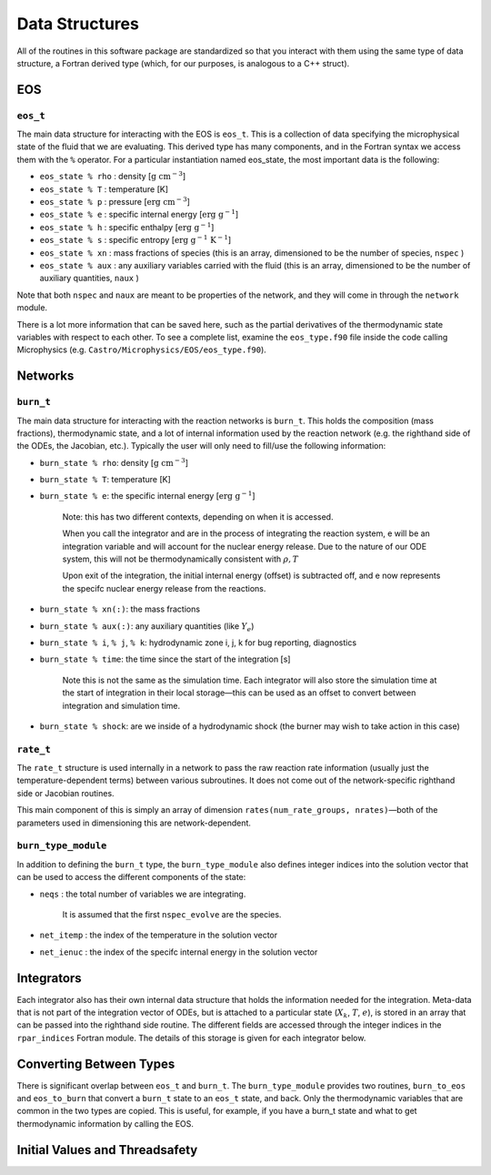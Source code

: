 ***************
Data Structures
***************

All of the routines in this software package are standardized so that
you interact with them using the same type of data structure, a
Fortran derived type (which, for our purposes, is analogous to a
C++ struct).

EOS
===

``eos_t``
---------

The main data structure for interacting with the EOS is ``eos_t``.
This is a collection of data specifying the microphysical state of the
fluid that we are evaluating. This derived type has many components,
and in the Fortran syntax we access them with the ``%`` operator. For a
particular instantiation named eos_state, the most important
data is the following:

* ``eos_state % rho`` : density [:math:`\mathrm{g~cm^{-3}}`]

* ``eos_state % T`` : temperature [K]

* ``eos_state % p`` : pressure [:math:`\mathrm{erg~cm^{-3}}`]

* ``eos_state % e`` : specific internal energy [:math:`\mathrm{erg~g^{-1}}`]

* ``eos_state % h`` : specific enthalpy [:math:`\mathrm{erg~g^{-1}}`]

* ``eos_state % s`` : specific entropy [:math:`\mathrm{erg~g^{-1}~K^{-1}}`]

* ``eos_state % xn`` : mass fractions of species (this is an array, dimensioned to be the number of species, ``nspec`` )

* ``eos_state % aux`` : any auxiliary variables carried with the fluid (this is an array, dimensioned to be the number of auxiliary quantities, ``naux`` )

Note that both ``nspec`` and ``naux`` are meant to be properties of the
network, and they will come in through the ``network`` module.

There is a lot more information that can be saved here, such as the
partial derivatives of the thermodynamic state variables with respect
to each other. To see a complete list, examine the ``eos_type.f90``
file inside the code calling Microphysics (e.g.
``Castro/Microphysics/EOS/eos_type.f90``).

Networks
========

``burn_t``
----------

The main data structure for interacting with the reaction networks is
``burn_t``. This holds the composition (mass fractions), thermodynamic
state, and a lot of internal information used by the reaction network
(e.g. the righthand side of the ODEs, the Jacobian, etc.). Typically
the user will only need to fill/use the following information:

* ``burn_state % rho``: density [:math:`\mathrm{g~cm^{-3}}`]

* ``burn_state % T``: temperature [K]

* ``burn_state % e``: the specific internal energy [:math:`\mathrm{erg~g^{-1}}`]

   Note: this has two different contexts, depending on when it is
   accessed.

   When you call the integrator and are in the process of integrating
   the reaction system, e will be an integration variable and
   will account for the nuclear energy release. Due to the nature
   of our ODE system, this will not be thermodynamically consistent with
   :math:`\rho, T`

   Upon exit of the integration, the initial internal energy (offset)
   is subtracted off, and e now represents the specifc nuclear
   energy release from the reactions.

* ``burn_state % xn(:)``: the mass fractions

* ``burn_state % aux(:)``: any auxiliary quantities (like :math:`Y_e`)

* ``burn_state % i``, ``% j``, ``% k``: hydrodynamic zone i, j, k for bug reporting, diagnostics

* ``burn_state % time``: the time since the start of the integration [s]

   Note this is not the same as the simulation time. Each integrator
   will also store the simulation time at the start of integration
   in their local storage—this can be used as an offset to convert
   between integration and simulation time.

* ``burn_state % shock``: are we inside of a hydrodynamic shock (the burner may wish to take action in this case)

``rate_t``
----------

The ``rate_t`` structure is used internally in a network to pass the
raw reaction rate information (usually just the temperature-dependent
terms) between various subroutines. It does not come out of the
network-specific righthand side or Jacobian routines.

This main component of this is simply an array of dimension
``rates(num_rate_groups, nrates)``—both of the parameters
used in dimensioning this are network-dependent.

``burn_type_module``
--------------------

In addition to defining the ``burn_t`` type, the ``burn_type_module``
also defines integer indices into the solution vector that can be used
to access the different components of the state:

* ``neqs`` : the total number of variables we are integrating.

   It is assumed that the first ``nspec_evolve`` are the species.

* ``net_itemp`` : the index of the temperature in the solution vector

* ``net_ienuc`` : the index of the specifc internal energy in the solution vector

Integrators
===========

Each integrator also has their own internal data structure that holds
the information needed for the integration. Meta-data that is not part
of the integration vector of ODEs, but is attached to a particular
state (:math:`X_k`, :math:`T`, :math:`e`), is stored in an array that
can be passed into the righthand side routine. The different fields
are accessed through the integer indices in the ``rpar_indices`` Fortran
module. The details of this storage is given for each integrator
below.

Converting Between Types
========================

There is significant overlap between ``eos_t`` and ``burn_t``.
The ``burn_type_module`` provides two routines,
``burn_to_eos`` and ``eos_to_burn`` that convert a ``burn_t``
state to an ``eos_t`` state, and back. Only the thermodynamic
variables that are common in the two types are copied. This is
useful, for example, if you have a burn_t state and what to get
thermodynamic information by calling the EOS.

Initial Values and Threadsafety
===============================
